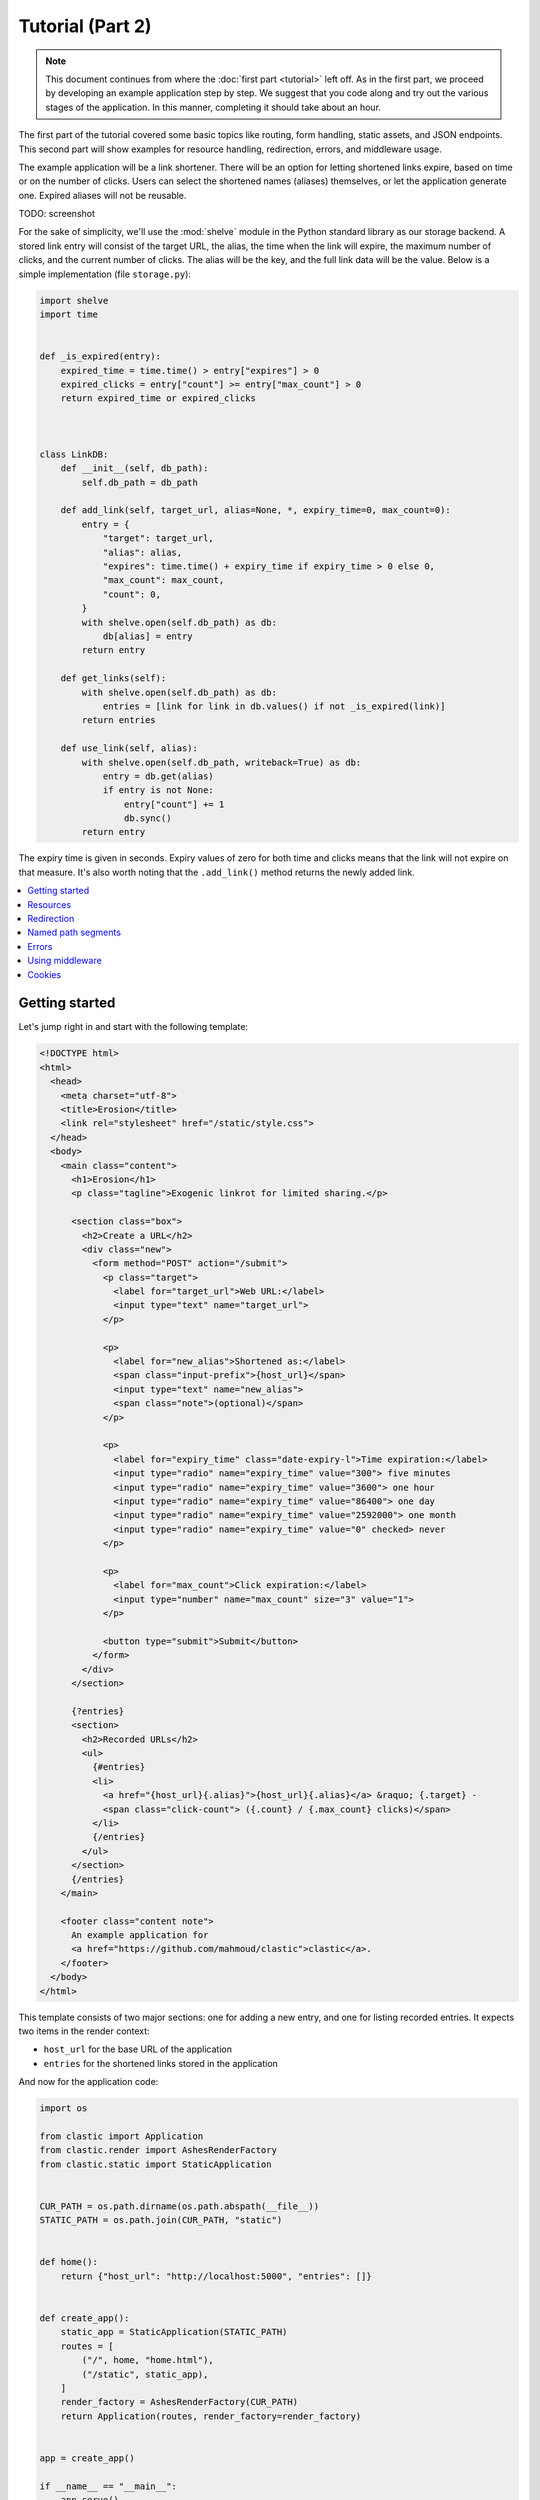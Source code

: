 Tutorial (Part 2)
=================


.. note::

   This document continues from where the :doc:`first part <tutorial>`
   left off.
   As in the first part, we proceed by developing an example application
   step by step.
   We suggest that you code along
   and try out the various stages of the application.
   In this manner, completing it should take about an hour.


The first part of the tutorial covered some basic topics
like routing, form handling, static assets, and JSON endpoints.
This second part will show examples for resource handling, redirection, errors,
and middleware usage.

The example application will be a link shortener.
There will be an option for letting shortened links expire,
based on time or on the number of clicks.
Users can select the shortened names (aliases) themselves,
or let the application generate one.
Expired aliases will not be reusable.

TODO: screenshot

For the sake of simplicity, we'll use the :mod:`shelve` module
in the Python standard library as our storage backend.
A stored link entry will consist of the target URL, the alias,
the time when the link will expire,
the maximum number of clicks, and the current number of clicks.
The alias will be the key, and the full link data will be the value.
Below is a simple implementation (file ``storage.py``):

.. code-block:: python

   import shelve
   import time


   def _is_expired(entry):
       expired_time = time.time() > entry["expires"] > 0
       expired_clicks = entry["count"] >= entry["max_count"] > 0
       return expired_time or expired_clicks



   class LinkDB:
       def __init__(self, db_path):
           self.db_path = db_path

       def add_link(self, target_url, alias=None, *, expiry_time=0, max_count=0):
           entry = {
               "target": target_url,
               "alias": alias,
               "expires": time.time() + expiry_time if expiry_time > 0 else 0,
               "max_count": max_count,
               "count": 0,
           }
           with shelve.open(self.db_path) as db:
               db[alias] = entry
           return entry

       def get_links(self):
           with shelve.open(self.db_path) as db:
               entries = [link for link in db.values() if not _is_expired(link)]
           return entries

       def use_link(self, alias):
           with shelve.open(self.db_path, writeback=True) as db:
               entry = db.get(alias)
               if entry is not None:
                   entry["count"] += 1
                   db.sync()
           return entry


The expiry time is given in seconds.
Expiry values of zero for both time and clicks means
that the link will not expire on that measure.
It's also worth noting that the ``.add_link()`` method returns
the newly added link.


.. contents::
   :local:


Getting started
---------------

Let's jump right in and start with the following template:

.. code-block:: html

   <!DOCTYPE html>
   <html>
     <head>
       <meta charset="utf-8">
       <title>Erosion</title>
       <link rel="stylesheet" href="/static/style.css">
     </head>
     <body>
       <main class="content">
         <h1>Erosion</h1>
         <p class="tagline">Exogenic linkrot for limited sharing.</p>

         <section class="box">
           <h2>Create a URL</h2>
           <div class="new">
             <form method="POST" action="/submit">
               <p class="target">
                 <label for="target_url">Web URL:</label>
                 <input type="text" name="target_url">
               </p>

               <p>
                 <label for="new_alias">Shortened as:</label>
                 <span class="input-prefix">{host_url}</span>
                 <input type="text" name="new_alias">
                 <span class="note">(optional)</span>
               </p>

               <p>
                 <label for="expiry_time" class="date-expiry-l">Time expiration:</label>
                 <input type="radio" name="expiry_time" value="300"> five minutes
                 <input type="radio" name="expiry_time" value="3600"> one hour
                 <input type="radio" name="expiry_time" value="86400"> one day
                 <input type="radio" name="expiry_time" value="2592000"> one month
                 <input type="radio" name="expiry_time" value="0" checked> never
               </p>

               <p>
                 <label for="max_count">Click expiration:</label>
                 <input type="number" name="max_count" size="3" value="1">
               </p>

               <button type="submit">Submit</button>
             </form>
           </div>
         </section>

         {?entries}
         <section>
           <h2>Recorded URLs</h2>
           <ul>
             {#entries}
             <li>
               <a href="{host_url}{.alias}">{host_url}{.alias}</a> &raquo; {.target} -
               <span class="click-count"> ({.count} / {.max_count} clicks)</span>
             </li>
             {/entries}
           </ul>
         </section>
         {/entries}
       </main>

       <footer class="content note">
         An example application for
         <a href="https://github.com/mahmoud/clastic">clastic</a>.
       </footer>
     </body>
   </html>


This template consists of two major sections:
one for adding a new entry, and one for listing recorded entries.
It expects two items in the render context:

- ``host_url`` for the base URL of the application
- ``entries`` for the shortened links stored in the application

And now for the application code:

.. code-block:: python

   import os

   from clastic import Application
   from clastic.render import AshesRenderFactory
   from clastic.static import StaticApplication


   CUR_PATH = os.path.dirname(os.path.abspath(__file__))
   STATIC_PATH = os.path.join(CUR_PATH, "static")


   def home():
       return {"host_url": "http://localhost:5000", "entries": []}


   def create_app():
       static_app = StaticApplication(STATIC_PATH)
       routes = [
           ("/", home, "home.html"),
           ("/static", static_app),
       ]
       render_factory = AshesRenderFactory(CUR_PATH)
       return Application(routes, render_factory=render_factory)


   app = create_app()

   if __name__ == "__main__":
       app.serve()


This is a very simple application that doesn't do anything
that wasn't covered in the first part of the tutorial.
Apart from the static assets, the application has only one route.
and its endpoint provides an initial context for the given template.


Resources
---------

The first issue we want to solve is that of passing the host URL
to the template
because the application will not run on localhost in production.
To achieve this, we need a way of letting the endpoint function
get the host URL,
so that it can put it into the render context.
Clastic lets us register *resources* with the application;
these will be made available to endpoint functions when requested.

Let's start by adding a simple, ini-style configuration file
named ``erosion.ini``,
with the following contents:

.. code-block:: ini

   [erosion]
   host_url = http://localhost:5000


Now we can read this file during application creation:

.. code-block:: python

   from configparser import ConfigParser


   def create_app():
       static_app = StaticApplication(STATIC_PATH)
       routes = [
           ("/", home, "home.html"),
           ("/static", static_app),
       ]

       config_path = os.path.join(CUR_PATH, "erosion.ini")
       config = ConfigParser()
       config.read(config_path)

       host_url = config["erosion"]["host_url"].rstrip("/") + "/"
       resources = {"host_url": host_url}

       render_factory = AshesRenderFactory(CUR_PATH)
       return Application(routes, resources=resources, render_factory=render_factory)


The application resources are kept as items in a dictionary
(``resources`` in the example).
After getting the host URL from the configuration file,
we put it into this dictionary,
which then gets registered with the application during application
instantiation.

Endpoint functions can access application resources
simply by listing their dictionary keys as parameters:

.. code-block:: python

   def home(host_url):
       return {"host_url": host_url}


Let's apply a similar solution for passing the entries to the template.
First, add an option to the configuration file:

.. code-block:: ini

   [erosion]
   host_url = http://localhost:5000
   db_path = erosion.db


Next, add the database connection to the application resources:

.. code-block:: python
   :emphasize-lines: 16, 17

   from storage import LinkDB


   def create_app():
       static_app = StaticApplication(STATIC_PATH)
       routes = [
           ("/", home, "home.html"),
           ("/static", static_app),
       ]

       config_path = os.path.join(CUR_PATH, "erosion.ini")
       config = ConfigParser()
       config.read(config_path)

       host_url = config["erosion"]["host_url"].rstrip('/') + '/'
       db_path = config["erosion"]["db_path"]
       resources = {"host_url": host_url, "db": LinkDB(db_path)}

       render_factory = AshesRenderFactory(CUR_PATH)
       return Application(routes, resources=resources, render_factory=render_factory)


And finally, use the database resource in the endpoint function:

.. code-block:: python

   def home(host_url, db):
       entries = db.get_links()
       return {"host_url": host_url, "entries": entries}


Redirection
-----------

Let's continue with creating new shortened links.
The new link form submits its data to the ``/submit`` path.
The endpoint function for this path has to receive the data,
and add the new entry to the database.
Once this is done,
we don't want to display another page, we want to redirect the visitor
back to the home page.
Since the home page lists all entries,
we should be able to see our newly created entry there.
We use the :func:`~clastic.redirect` function for this:

.. code-block:: python

   from clastic import redirect
   from http import HTTPStatus


   def add_entry(request, db):
       target_url = request.values.get("target_url")
       new_alias = request.values.get("new_alias")
       expiry_time = int(request.values.get("expiry_time"))
       max_count = int(request.values.get("max_count"))
       entry = db.add_link(
           target_url=target_url,
           alias=new_alias,
           expiry_time=expiry_time,
           max_count=max_count,
       )
       return redirect("/", code=HTTPStatus.SEE_OTHER)


What's left is adding this route to the application.
If an endpoint function directly generates a response
-as our example does via redirection-
there is no need for a renderer:

.. code-block:: python
   :emphasize-lines: 1, 8

   from clastic import POST


   def create_app():
       static_app = StaticApplication(STATIC_PATH)
       routes = [
           ("/", home, "home.html"),
           POST("/submit", add_entry),
           ("/static", static_app),
       ]

       ...


We add this route as a :class:`~clastic.POST` route.
This makes sure that other HTTP methods will not be allowed for this path.
You can try typing the address ``http://localhost:5000/submit``
into the location bar of your browser,
and you should see a :exc:`~clastic.errors.MethodNotAllowed` error.
There are also other method-restricted routes,
like :class:`~clastic.GET`, :class:`~clastic.PUT`, and
:class:`~clastic.DELETE`.


Named path segments
-------------------

Now let's turn to using the shortened links.
Any path other than the home page, the form submission path ``/submit``,
and static asset paths under ``/static``
will be treated as an alias,
and we'll redirect the browser to its target URL. [#]_
It makes sense to make this a GET-only route:

.. code-block:: python
   :emphasize-lines: 8

   from clastic import GET


   routes = [
       ("/", home, "home.html"),
       POST("/submit", add_entry),
       ("/static", static_app),
       GET("/<alias>", use_entry),
   ]


.. important::

   Note that the ordering of the routes is significant.
   Clastic will try dispatch a request to an endpoint function
   in the given order of routes.

Angular brackets in route paths are used to name segments.
The part of the path that matches the segment
will then be available to the endpoint function
as a parameter by the same name:

.. code-block:: python

   def use_entry(alias, db):
       entry = db.use_link(alias)
       return redirect(entry["target"], code=HTTPStatus.MOVED_PERMANENTLY)


Errors
------

But what if there is no such alias recorded?
A sensible thing to do would be to return
a :exc:`~clastic.errors.NotFound` error:

.. code-block:: python

   from clastic.errors import NotFound


   def use_entry(alias, db):
       entry = db.use_link(alias)
       if entry is None:
           return NotFound()
       return redirect(entry["target"], code=HTTPStatus.MOVED_PERMANENTLY)


Using middleware
----------------

Clastic allows us to use :doc:`middleware <middleware>`
to keep endpoint functions from having to deal with routine tasks
such as serialization, logging, database connection management, and the like.
For example, the :class:`~clastic.middleware.form.PostDataMiddleware`
can be used to convert submitted form data into appropriate types
and make them available to endpoint functions as parameters:

.. code-block:: python
   :emphasize-lines: 5-7, 12

   from clastic.middleware.form import PostDataMiddleware


   def create_app():
       new_link_mw = PostDataMiddleware(
           {"target_url": str, "new_alias": str, "expiry_time": int, "max_count": int}
       )

       static_app = StaticApplication(STATIC_PATH)
       routes = [
           ("/", home, "home.html"),
           POST("/submit", add_entry, middlewares=[new_link_mw]),
           ("/static", static_app),
           GET("/<alias>", use_entry),
       ]

       ...


The endpoint function doesn't need to get the data from ``request.values``
anymore:

.. code-block:: python

   def add_entry(db, target_url, new_alias, expiry_time, max_count):
       entry = db.add_link(
           target_url=target_url,
           alias=new_alias,
           expiry_time=expiry_time,
           max_count=max_count,
       )
       return redirect("/", code=HTTPStatus.SEE_OTHER)


Cookies
-------

At the moment, after adding a new entry,
the endpoint function only redirects to the home page.
Say we want to display a notice to the user
indicating that the entry was successfully added.
This requires passing the new entry data
from the ``add_entry()`` endpoint function
to the ``home()`` endpoint function.
But redirection means a new HTTP request
and we need a way of passing data over this new request.
One way to achieve this would be using a cookie:
the ``add_entry()`` function places the data in a cookie,
and the ``home()`` function picks it up from there.

Cookies can be accessed through ``request.cookies``,
but in this example we want to use a signed cookie.
Clastic includes
a :class:`~clastic.middleware.cookie.SignedCookieMiddleware`
for this purpose.
This time we're going to register the middleware at the application level
rather than for just one route.
The secret key for signing the cookie will be read from the configuration file:

.. code-block:: python

   from clastic.middleware.cookie import SignedCookieMiddleware


   def create_app():
       ...

       cookie_secret = config["erosion"]["cookie_secret"]
       cookie_mw = SignedCookieMiddleware(secret_key=cookie_secret)

       render_factory = AshesRenderFactory(CUR_PATH)
       return Application(
           routes,
           resources=resources,
           middlewares=[cookie_mw],
           render_factory=render_factory,
       )


If a function wants to access this cookie,
it just has to declare a parameter named ``cookie``.

Here's how the first endpoint function stores the new alias in the cookie:

.. code-block:: python

   def add_entry(db, cookie, target_url, new_alias, expiry_time, max_count):
       entry = db.add_link(
           alias=new_alias,
           target_url=target_url,
           expiry_time=expiry_time,
           max_count=max_count,
       )
       cookie["new_entry_alias"] = new_alias
       return redirect("/", code=HTTPStatus.SEE_OTHER)


And here's how the second endpoint function gets the alias from the cookie,
and puts it into the render context:

.. code-block:: python

   def home(host_url, db, cookie):
       entries = db.get_links()
       new_entry_alias = cookie.pop("new_entry_alias", None)
       return {
           "host_url": host_url,
           "entries": entries,
           "new_entry_alias": new_entry_alias,
       }


And a piece of markup is needed in the template to display the notice:

.. code-block:: html

   <h1>Erosion</h1>
   <p class="tagline">Exogenic linkrot for limited sharing.</p>

   {#new_entry_alias}
   <p>
     Successfully created <a href="{host_url}{.}">{host_url}{.}</a>.
   </p>
   {/new_entry_alias}



.. [#] You should remember that a browser can make an automatic request
       for the site's favicon at an address like ``/favicon.ico``.
       Our code will treat this as a missing alias.
